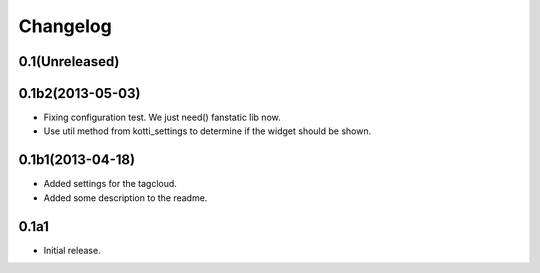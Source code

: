 Changelog
=========

0.1(Unreleased)
---------------



0.1b2(2013-05-03)
-----------------

- Fixing configuration test. We just need() fanstatic lib now.
- Use util method from kotti_settings to determine if the widget should be shown.


0.1b1(2013-04-18)
-----------------

- Added settings for the tagcloud.
- Added some description to the readme.


0.1a1
-----

-   Initial release.
